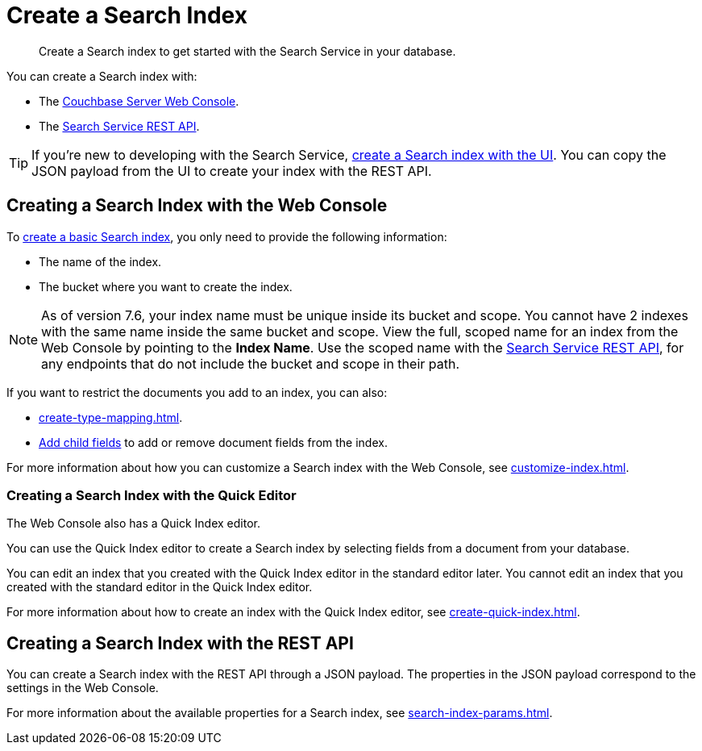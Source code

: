 = Create a Search Index 
:page-topic-type: concept 
:description: Create a Search index to get started with the Search Service in your database. 

[abstract]
{description}

You can create a Search index with: 

* The <<ui,Couchbase Server Web Console>>. 
* The <<api,Search Service REST API>>. 

TIP: If you're new to developing with the Search Service, xref:create-search-index-ui.adoc[create a Search index with the UI]. 
You can copy the JSON payload from the UI to create your index with the REST API. 

[#ui]
== Creating a Search Index with the Web Console

To xref:create-search-index-ui.adoc[create a basic Search index], you only need to provide the following information: 

* The name of the index. 
* The bucket where you want to create the index. 

NOTE: As of version 7.6, your index name must be unique inside its bucket and scope.
You cannot have 2 indexes with the same name inside the same bucket and scope.
View the full, scoped name for an index from the Web Console by pointing to the *Index Name*.
Use the scoped name with the xref:rest-api:rest-fts.adoc[Search Service REST API], for any endpoints that do not include the bucket and scope in their path.  

If you want to restrict the documents you add to an index, you can also: 

* xref:create-type-mapping.adoc[]. 
* xref:create-child-field.adoc[Add child fields] to add or remove document fields from the index. 

For more information about how you can customize a Search index with the Web Console, see xref:customize-index.adoc[].

=== Creating a Search Index with the Quick Editor

The Web Console also has a Quick Index editor.

You can use the Quick Index editor to create a Search index by selecting fields from a document from your database.

You can edit an index that you created with the Quick Index editor in the standard editor later. 
You cannot edit an index that you created with the standard editor in the Quick Index editor. 

For more information about how to create an index with the Quick Index editor, see xref:create-quick-index.adoc[].

[#api]
== Creating a Search Index with the REST API

You can create a Search index with the REST API through a JSON payload. 
The properties in the JSON payload correspond to the settings in the Web Console. 

For more information about the available properties for a Search index, see xref:search-index-params.adoc[].